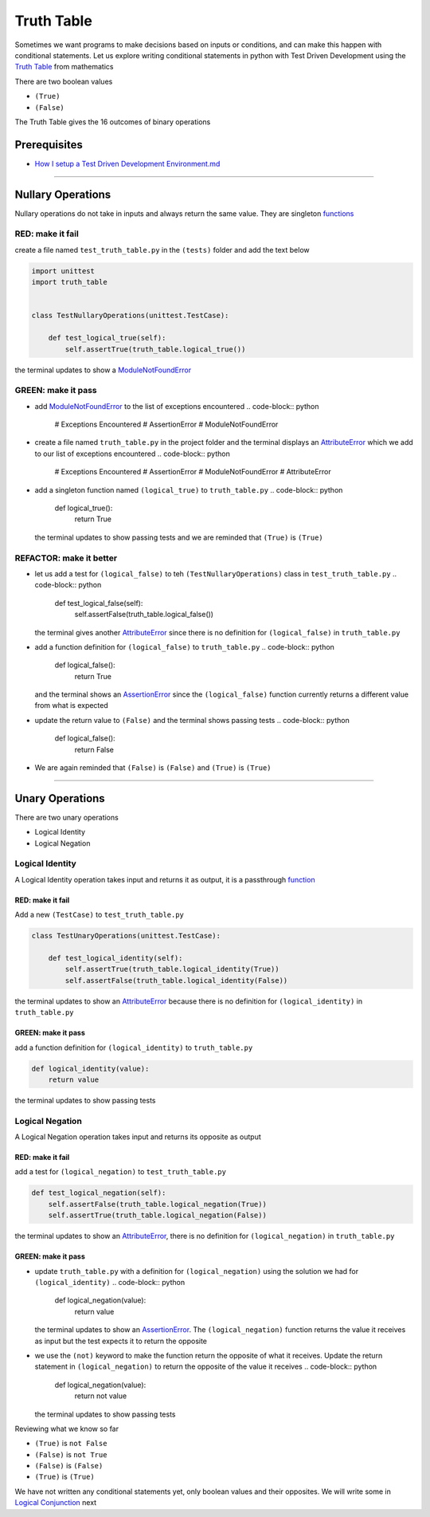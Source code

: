 Truth Table
===========

Sometimes we want programs to make decisions based on inputs or conditions, and can make this happen with conditional statements. Let us explore writing conditional statements in python with Test Driven Development using the `Truth Table <https://en.wikipedia.org/wiki/Truth_table>`_ from mathematics

There are two boolean values


* ``(True)``
* ``(False)``

The Truth Table gives the 16 outcomes of binary operations

Prerequisites
-------------


* `How I setup a Test Driven Development Environment.md <./How I How I setup a Test Driven Development Environment.md.md>`_

----

Nullary Operations
------------------

Nullary operations do not take in inputs and always return the same value. They are singleton `functions <./07_FUNCTIONS.md>`_

RED: make it fail
^^^^^^^^^^^^^^^^^

create a file named ``test_truth_table.py`` in the ``(tests)`` folder and add the text below

.. code-block:: python

   import unittest
   import truth_table


   class TestNullaryOperations(unittest.TestCase):

       def test_logical_true(self):
           self.assertTrue(truth_table.logical_true())

the terminal updates to show a `ModuleNotFoundError <./MODULE_NOT_FOUND_ERROR.md>`_

GREEN: make it pass
^^^^^^^^^^^^^^^^^^^


* add `ModuleNotFoundError <./MODULE_NOT_FOUND_ERROR.md>`_ to the list of exceptions encountered
  .. code-block:: python

     # Exceptions Encountered
     # AssertionError
     # ModuleNotFoundError

* create a file named ``truth_table.py`` in the project folder and the terminal displays an `AttributeError <./ATTRIBUTE_ERROR.md>`_ which we add to our list of exceptions encountered
  .. code-block:: python

     # Exceptions Encountered
     # AssertionError
     # ModuleNotFoundError
     # AttributeError

* add a singleton function named ``(logical_true)`` to ``truth_table.py``
  .. code-block:: python

     def logical_true():
         return True
  the terminal updates to show passing tests and we are reminded that ``(True)`` is ``(True)``

REFACTOR: make it better
^^^^^^^^^^^^^^^^^^^^^^^^


* let us add a test for ``(logical_false)`` to teh ``(TestNullaryOperations)`` class in ``test_truth_table.py``
  .. code-block:: python

       def test_logical_false(self):
           self.assertFalse(truth_table.logical_false())
  the terminal gives another `AttributeError <./ATTRIBUTE_ERROR.md>`_ since there is no definition for ``(logical_false)`` in ``truth_table.py``
* add a function definition for ``(logical_false)`` to ``truth_table.py``
  .. code-block:: python

     def logical_false():
         return True
  and the terminal shows an `AssertionError <./ASSERTION_ERROR.md>`_ since the ``(logical_false)`` function currently returns a different value from what is expected
* update the return value to ``(False)`` and the terminal shows passing tests
  .. code-block:: python

     def logical_false():
         return False

* We are again reminded that ``(False)`` is ``(False)`` and ``(True)`` is ``(True)``

----

Unary Operations
----------------

There are two unary operations


* Logical Identity
* Logical Negation

Logical Identity
^^^^^^^^^^^^^^^^

A Logical Identity operation takes input and returns it as output, it is a passthrough `function <./07_FUNCTIONS.md>`_

RED: make it fail
~~~~~~~~~~~~~~~~~

Add a new ``(TestCase)`` to ``test_truth_table.py``

.. code-block:: python



   class TestUnaryOperations(unittest.TestCase):

       def test_logical_identity(self):
           self.assertTrue(truth_table.logical_identity(True))
           self.assertFalse(truth_table.logical_identity(False))

the terminal updates to show an `AttributeError <./ATTRIBUTE_ERROR.md>`_ because there is no definition for ``(logical_identity)`` in ``truth_table.py``

GREEN: make it pass
~~~~~~~~~~~~~~~~~~~

add a function definition for ``(logical_identity)`` to ``truth_table.py``

.. code-block:: python

   def logical_identity(value):
       return value

the terminal updates to show passing tests

Logical Negation
^^^^^^^^^^^^^^^^

A Logical Negation operation takes input and returns its opposite as output

RED: make it fail
~~~~~~~~~~~~~~~~~

add a test for ``(logical_negation)`` to ``test_truth_table.py``

.. code-block:: python

       def test_logical_negation(self):
           self.assertFalse(truth_table.logical_negation(True))
           self.assertTrue(truth_table.logical_negation(False))

the terminal updates to show an `AttributeError <./ATTRIBUTE_ERROR.md>`_\ , there is no definition for ``(logical_negation)`` in ``truth_table.py``

GREEN: make it pass
~~~~~~~~~~~~~~~~~~~


* update ``truth_table.py`` with a definition for ``(logical_negation)`` using the solution we had for ``(logical_identity)``
  .. code-block:: python

     def logical_negation(value):
         return value
  the terminal updates to show an `AssertionError <./ASSERTION_ERROR.md>`_. The ``(logical_negation)`` function returns the value it receives as input but the test expects it to return the opposite
* we use the ``(not)`` keyword to make the function return the opposite of what it receives. Update the return statement in ``(logical_negation)`` to return the opposite of the value it receives
  .. code-block:: python

     def logical_negation(value):
       return not value
  the terminal updates to show passing tests

Reviewing what we know so far


* ``(True)`` is ``not False``
* ``(False)`` is ``not True``
* ``(False)`` is ``(False)``
* ``(True)`` is ``(True)``

We have not written any conditional statements yet, only boolean values and their opposites. We will write some in `Logical Conjunction <./TRUTH_TABLE_02_LOGICAL_CONJUNCTION.md>`_ next
